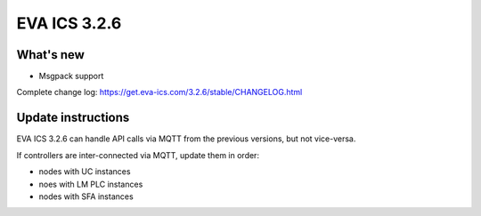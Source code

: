 EVA ICS 3.2.6
*************

What's new
==========

- Msgpack support

Complete change log: https://get.eva-ics.com/3.2.6/stable/CHANGELOG.html

Update instructions
===================

EVA ICS 3.2.6 can handle API calls via MQTT from the previous versions, but not
vice-versa.

If controllers are inter-connected via MQTT, update them in order:

* nodes with UC instances
* noes with LM PLC instances
* nodes with SFA instances
